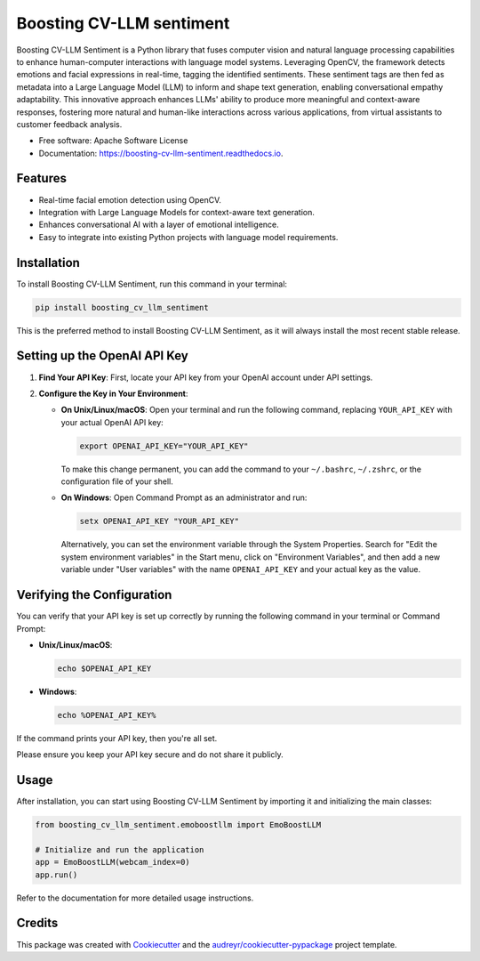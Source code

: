 =========================
Boosting CV-LLM sentiment
=========================


.. image:: https://img.shields.io/pypi/v/boosting_cv_llm_sentiment.svg
        :target: https://pypi.python.org/pypi/boosting_cv_llm_sentiment

.. image:: https://img.shields.io/travis/ToroData/boosting_cv_llm_sentiment.svg
        :target: https://travis-ci.com/ToroData/boosting_cv_llm_sentiment

.. image:: https://readthedocs.org/projects/boosting-cv-llm-sentiment/badge/?version=latest
        :target: https://boosting-cv-llm-sentiment.readthedocs.io/en/latest/?version=latest
        :alt: Documentation Status




Boosting CV-LLM Sentiment is a Python library that fuses computer vision and natural language processing capabilities to enhance human-computer interactions with language model systems. Leveraging OpenCV, the framework detects emotions and facial expressions in real-time, tagging the identified sentiments. These sentiment tags are then fed as metadata into a Large Language Model (LLM) to inform and shape text generation, enabling conversational empathy adaptability. This innovative approach enhances LLMs' ability to produce more meaningful and context-aware responses, fostering more natural and human-like interactions across various applications, from virtual assistants to customer feedback analysis.


* Free software: Apache Software License
* Documentation: https://boosting-cv-llm-sentiment.readthedocs.io.


Features
--------

- Real-time facial emotion detection using OpenCV.
- Integration with Large Language Models for context-aware text generation.
- Enhances conversational AI with a layer of emotional intelligence.
- Easy to integrate into existing Python projects with language model requirements.

Installation
------------

To install Boosting CV-LLM Sentiment, run this command in your terminal:

.. code-block:: bash

    pip install boosting_cv_llm_sentiment

This is the preferred method to install Boosting CV-LLM Sentiment, as it will always install the most recent stable release.

Setting up the OpenAI API Key
-----------------------------

1. **Find Your API Key**: First, locate your API key from your OpenAI account under API settings.

2. **Configure the Key in Your Environment**:

   - **On Unix/Linux/macOS**:
     Open your terminal and run the following command, replacing ``YOUR_API_KEY`` with your actual OpenAI API key:

     .. code-block:: bash

        export OPENAI_API_KEY="YOUR_API_KEY"

     To make this change permanent, you can add the command to your ``~/.bashrc``, ``~/.zshrc``, or the configuration file of your shell.

   - **On Windows**:
     Open Command Prompt as an administrator and run:

     .. code-block:: cmd

        setx OPENAI_API_KEY "YOUR_API_KEY"

     Alternatively, you can set the environment variable through the System Properties. Search for "Edit the system environment variables" in the Start menu, click on "Environment Variables", and then add a new variable under "User variables" with the name ``OPENAI_API_KEY`` and your actual key as the value.

Verifying the Configuration
---------------------------

You can verify that your API key is set up correctly by running the following command in your terminal or Command Prompt:

- **Unix/Linux/macOS**:

  .. code-block:: bash

     echo $OPENAI_API_KEY

- **Windows**:

  .. code-block:: cmd

     echo %OPENAI_API_KEY%

If the command prints your API key, then you're all set.

Please ensure you keep your API key secure and do not share it publicly.

Usage
-----

After installation, you can start using Boosting CV-LLM Sentiment by importing it and initializing the main classes:

.. code-block:: python

    from boosting_cv_llm_sentiment.emoboostllm import EmoBoostLLM

    # Initialize and run the application
    app = EmoBoostLLM(webcam_index=0)
    app.run()

Refer to the documentation for more detailed usage instructions.


Credits
-------

This package was created with Cookiecutter_ and the `audreyr/cookiecutter-pypackage`_ project template.

.. _Cookiecutter: https://github.com/audreyr/cookiecutter
.. _`audreyr/cookiecutter-pypackage`: https://github.com/audreyr/cookiecutter-pypackage

